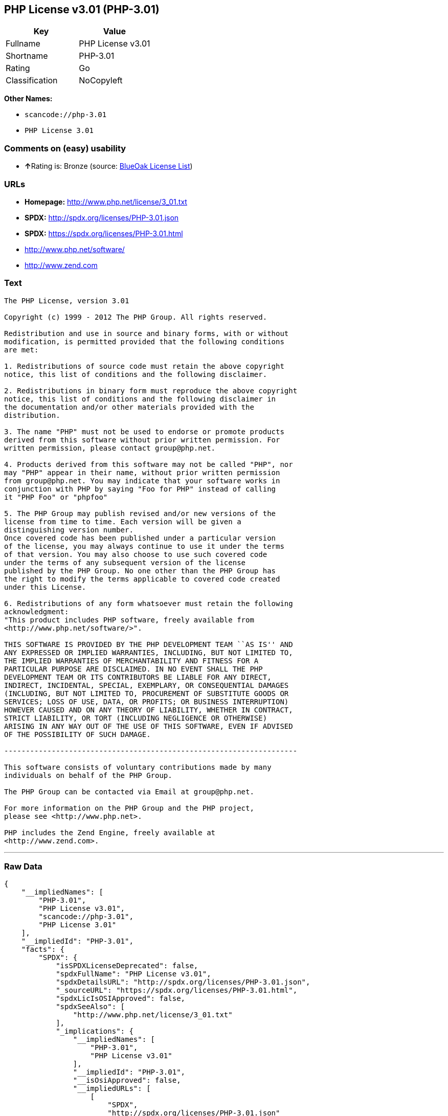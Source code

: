 == PHP License v3.01 (PHP-3.01)

[cols=",",options="header",]
|===
|Key |Value
|Fullname |PHP License v3.01
|Shortname |PHP-3.01
|Rating |Go
|Classification |NoCopyleft
|===

*Other Names:*

* `+scancode://php-3.01+`
* `+PHP License 3.01+`

=== Comments on (easy) usability

* **↑**Rating is: Bronze (source:
https://blueoakcouncil.org/list[BlueOak License List])

=== URLs

* *Homepage:* http://www.php.net/license/3_01.txt
* *SPDX:* http://spdx.org/licenses/PHP-3.01.json
* *SPDX:* https://spdx.org/licenses/PHP-3.01.html
* http://www.php.net/software/
* http://www.zend.com

=== Text

....
The PHP License, version 3.01 

Copyright (c) 1999 - 2012 The PHP Group. All rights reserved. 

Redistribution and use in source and binary forms, with or without 
modification, is permitted provided that the following conditions 
are met: 

1. Redistributions of source code must retain the above copyright 
notice, this list of conditions and the following disclaimer. 

2. Redistributions in binary form must reproduce the above copyright 
notice, this list of conditions and the following disclaimer in 
the documentation and/or other materials provided with the 
distribution. 

3. The name "PHP" must not be used to endorse or promote products 
derived from this software without prior written permission. For 
written permission, please contact group@php.net. 

4. Products derived from this software may not be called "PHP", nor 
may "PHP" appear in their name, without prior written permission 
from group@php.net. You may indicate that your software works in 
conjunction with PHP by saying "Foo for PHP" instead of calling 
it "PHP Foo" or "phpfoo" 

5. The PHP Group may publish revised and/or new versions of the 
license from time to time. Each version will be given a 
distinguishing version number. 
Once covered code has been published under a particular version 
of the license, you may always continue to use it under the terms 
of that version. You may also choose to use such covered code 
under the terms of any subsequent version of the license 
published by the PHP Group. No one other than the PHP Group has 
the right to modify the terms applicable to covered code created 
under this License. 

6. Redistributions of any form whatsoever must retain the following 
acknowledgment: 
"This product includes PHP software, freely available from 
<http://www.php.net/software/>". 

THIS SOFTWARE IS PROVIDED BY THE PHP DEVELOPMENT TEAM ``AS IS'' AND 
ANY EXPRESSED OR IMPLIED WARRANTIES, INCLUDING, BUT NOT LIMITED TO, 
THE IMPLIED WARRANTIES OF MERCHANTABILITY AND FITNESS FOR A 
PARTICULAR PURPOSE ARE DISCLAIMED. IN NO EVENT SHALL THE PHP 
DEVELOPMENT TEAM OR ITS CONTRIBUTORS BE LIABLE FOR ANY DIRECT, 
INDIRECT, INCIDENTAL, SPECIAL, EXEMPLARY, OR CONSEQUENTIAL DAMAGES 
(INCLUDING, BUT NOT LIMITED TO, PROCUREMENT OF SUBSTITUTE GOODS OR 
SERVICES; LOSS OF USE, DATA, OR PROFITS; OR BUSINESS INTERRUPTION) 
HOWEVER CAUSED AND ON ANY THEORY OF LIABILITY, WHETHER IN CONTRACT, 
STRICT LIABILITY, OR TORT (INCLUDING NEGLIGENCE OR OTHERWISE) 
ARISING IN ANY WAY OUT OF THE USE OF THIS SOFTWARE, EVEN IF ADVISED 
OF THE POSSIBILITY OF SUCH DAMAGE. 

-------------------------------------------------------------------- 

This software consists of voluntary contributions made by many 
individuals on behalf of the PHP Group. 

The PHP Group can be contacted via Email at group@php.net. 

For more information on the PHP Group and the PHP project, 
please see <http://www.php.net>. 

PHP includes the Zend Engine, freely available at 
<http://www.zend.com>.
....

'''''

=== Raw Data

....
{
    "__impliedNames": [
        "PHP-3.01",
        "PHP License v3.01",
        "scancode://php-3.01",
        "PHP License 3.01"
    ],
    "__impliedId": "PHP-3.01",
    "facts": {
        "SPDX": {
            "isSPDXLicenseDeprecated": false,
            "spdxFullName": "PHP License v3.01",
            "spdxDetailsURL": "http://spdx.org/licenses/PHP-3.01.json",
            "_sourceURL": "https://spdx.org/licenses/PHP-3.01.html",
            "spdxLicIsOSIApproved": false,
            "spdxSeeAlso": [
                "http://www.php.net/license/3_01.txt"
            ],
            "_implications": {
                "__impliedNames": [
                    "PHP-3.01",
                    "PHP License v3.01"
                ],
                "__impliedId": "PHP-3.01",
                "__isOsiApproved": false,
                "__impliedURLs": [
                    [
                        "SPDX",
                        "http://spdx.org/licenses/PHP-3.01.json"
                    ],
                    [
                        null,
                        "http://www.php.net/license/3_01.txt"
                    ]
                ]
            },
            "spdxLicenseId": "PHP-3.01"
        },
        "Scancode": {
            "otherUrls": [
                "http://www.php.net/software/",
                "http://www.zend.com"
            ],
            "homepageUrl": "http://www.php.net/license/3_01.txt",
            "shortName": "PHP License 3.01",
            "textUrls": null,
            "text": "The PHP License, version 3.01 \n\nCopyright (c) 1999 - 2012 The PHP Group. All rights reserved. \n\nRedistribution and use in source and binary forms, with or without \nmodification, is permitted provided that the following conditions \nare met: \n\n1. Redistributions of source code must retain the above copyright \nnotice, this list of conditions and the following disclaimer. \n\n2. Redistributions in binary form must reproduce the above copyright \nnotice, this list of conditions and the following disclaimer in \nthe documentation and/or other materials provided with the \ndistribution. \n\n3. The name \"PHP\" must not be used to endorse or promote products \nderived from this software without prior written permission. For \nwritten permission, please contact group@php.net. \n\n4. Products derived from this software may not be called \"PHP\", nor \nmay \"PHP\" appear in their name, without prior written permission \nfrom group@php.net. You may indicate that your software works in \nconjunction with PHP by saying \"Foo for PHP\" instead of calling \nit \"PHP Foo\" or \"phpfoo\" \n\n5. The PHP Group may publish revised and/or new versions of the \nlicense from time to time. Each version will be given a \ndistinguishing version number. \nOnce covered code has been published under a particular version \nof the license, you may always continue to use it under the terms \nof that version. You may also choose to use such covered code \nunder the terms of any subsequent version of the license \npublished by the PHP Group. No one other than the PHP Group has \nthe right to modify the terms applicable to covered code created \nunder this License. \n\n6. Redistributions of any form whatsoever must retain the following \nacknowledgment: \n\"This product includes PHP software, freely available from \n<http://www.php.net/software/>\". \n\nTHIS SOFTWARE IS PROVIDED BY THE PHP DEVELOPMENT TEAM ``AS IS'' AND \nANY EXPRESSED OR IMPLIED WARRANTIES, INCLUDING, BUT NOT LIMITED TO, \nTHE IMPLIED WARRANTIES OF MERCHANTABILITY AND FITNESS FOR A \nPARTICULAR PURPOSE ARE DISCLAIMED. IN NO EVENT SHALL THE PHP \nDEVELOPMENT TEAM OR ITS CONTRIBUTORS BE LIABLE FOR ANY DIRECT, \nINDIRECT, INCIDENTAL, SPECIAL, EXEMPLARY, OR CONSEQUENTIAL DAMAGES \n(INCLUDING, BUT NOT LIMITED TO, PROCUREMENT OF SUBSTITUTE GOODS OR \nSERVICES; LOSS OF USE, DATA, OR PROFITS; OR BUSINESS INTERRUPTION) \nHOWEVER CAUSED AND ON ANY THEORY OF LIABILITY, WHETHER IN CONTRACT, \nSTRICT LIABILITY, OR TORT (INCLUDING NEGLIGENCE OR OTHERWISE) \nARISING IN ANY WAY OUT OF THE USE OF THIS SOFTWARE, EVEN IF ADVISED \nOF THE POSSIBILITY OF SUCH DAMAGE. \n\n-------------------------------------------------------------------- \n\nThis software consists of voluntary contributions made by many \nindividuals on behalf of the PHP Group. \n\nThe PHP Group can be contacted via Email at group@php.net. \n\nFor more information on the PHP Group and the PHP project, \nplease see <http://www.php.net>. \n\nPHP includes the Zend Engine, freely available at \n<http://www.zend.com>.",
            "category": "Permissive",
            "osiUrl": null,
            "owner": "PHP Project",
            "_sourceURL": "https://github.com/nexB/scancode-toolkit/blob/develop/src/licensedcode/data/licenses/php-3.01.yml",
            "key": "php-3.01",
            "name": "PHP License 3.01",
            "spdxId": "PHP-3.01",
            "_implications": {
                "__impliedNames": [
                    "scancode://php-3.01",
                    "PHP License 3.01",
                    "PHP-3.01"
                ],
                "__impliedId": "PHP-3.01",
                "__impliedCopyleft": [
                    [
                        "Scancode",
                        "NoCopyleft"
                    ]
                ],
                "__calculatedCopyleft": "NoCopyleft",
                "__impliedText": "The PHP License, version 3.01 \n\nCopyright (c) 1999 - 2012 The PHP Group. All rights reserved. \n\nRedistribution and use in source and binary forms, with or without \nmodification, is permitted provided that the following conditions \nare met: \n\n1. Redistributions of source code must retain the above copyright \nnotice, this list of conditions and the following disclaimer. \n\n2. Redistributions in binary form must reproduce the above copyright \nnotice, this list of conditions and the following disclaimer in \nthe documentation and/or other materials provided with the \ndistribution. \n\n3. The name \"PHP\" must not be used to endorse or promote products \nderived from this software without prior written permission. For \nwritten permission, please contact group@php.net. \n\n4. Products derived from this software may not be called \"PHP\", nor \nmay \"PHP\" appear in their name, without prior written permission \nfrom group@php.net. You may indicate that your software works in \nconjunction with PHP by saying \"Foo for PHP\" instead of calling \nit \"PHP Foo\" or \"phpfoo\" \n\n5. The PHP Group may publish revised and/or new versions of the \nlicense from time to time. Each version will be given a \ndistinguishing version number. \nOnce covered code has been published under a particular version \nof the license, you may always continue to use it under the terms \nof that version. You may also choose to use such covered code \nunder the terms of any subsequent version of the license \npublished by the PHP Group. No one other than the PHP Group has \nthe right to modify the terms applicable to covered code created \nunder this License. \n\n6. Redistributions of any form whatsoever must retain the following \nacknowledgment: \n\"This product includes PHP software, freely available from \n<http://www.php.net/software/>\". \n\nTHIS SOFTWARE IS PROVIDED BY THE PHP DEVELOPMENT TEAM ``AS IS'' AND \nANY EXPRESSED OR IMPLIED WARRANTIES, INCLUDING, BUT NOT LIMITED TO, \nTHE IMPLIED WARRANTIES OF MERCHANTABILITY AND FITNESS FOR A \nPARTICULAR PURPOSE ARE DISCLAIMED. IN NO EVENT SHALL THE PHP \nDEVELOPMENT TEAM OR ITS CONTRIBUTORS BE LIABLE FOR ANY DIRECT, \nINDIRECT, INCIDENTAL, SPECIAL, EXEMPLARY, OR CONSEQUENTIAL DAMAGES \n(INCLUDING, BUT NOT LIMITED TO, PROCUREMENT OF SUBSTITUTE GOODS OR \nSERVICES; LOSS OF USE, DATA, OR PROFITS; OR BUSINESS INTERRUPTION) \nHOWEVER CAUSED AND ON ANY THEORY OF LIABILITY, WHETHER IN CONTRACT, \nSTRICT LIABILITY, OR TORT (INCLUDING NEGLIGENCE OR OTHERWISE) \nARISING IN ANY WAY OUT OF THE USE OF THIS SOFTWARE, EVEN IF ADVISED \nOF THE POSSIBILITY OF SUCH DAMAGE. \n\n-------------------------------------------------------------------- \n\nThis software consists of voluntary contributions made by many \nindividuals on behalf of the PHP Group. \n\nThe PHP Group can be contacted via Email at group@php.net. \n\nFor more information on the PHP Group and the PHP project, \nplease see <http://www.php.net>. \n\nPHP includes the Zend Engine, freely available at \n<http://www.zend.com>.",
                "__impliedURLs": [
                    [
                        "Homepage",
                        "http://www.php.net/license/3_01.txt"
                    ],
                    [
                        null,
                        "http://www.php.net/software/"
                    ],
                    [
                        null,
                        "http://www.zend.com"
                    ]
                ]
            }
        },
        "BlueOak License List": {
            "BlueOakRating": "Bronze",
            "url": "https://spdx.org/licenses/PHP-3.01.html",
            "isPermissive": true,
            "_sourceURL": "https://blueoakcouncil.org/list",
            "name": "PHP License v3.01",
            "id": "PHP-3.01",
            "_implications": {
                "__impliedNames": [
                    "PHP-3.01"
                ],
                "__impliedJudgement": [
                    [
                        "BlueOak License List",
                        {
                            "tag": "PositiveJudgement",
                            "contents": "Rating is: Bronze"
                        }
                    ]
                ],
                "__impliedCopyleft": [
                    [
                        "BlueOak License List",
                        "NoCopyleft"
                    ]
                ],
                "__calculatedCopyleft": "NoCopyleft",
                "__impliedURLs": [
                    [
                        "SPDX",
                        "https://spdx.org/licenses/PHP-3.01.html"
                    ]
                ]
            }
        },
        "finos-osr/OSLC-handbook": {
            "terms": [
                {
                    "termUseCases": [
                        "UB",
                        "MB",
                        "US",
                        "MS"
                    ],
                    "termSeeAlso": null,
                    "termDescription": "Provide copy of license",
                    "termComplianceNotes": "For binary distributions, this information must be provided in âthe documentation and/or other materials provided with the distributionâ",
                    "termType": "condition"
                },
                {
                    "termUseCases": [
                        "UB",
                        "MB",
                        "US",
                        "MS"
                    ],
                    "termSeeAlso": null,
                    "termDescription": "Provide copyright notice",
                    "termComplianceNotes": "For binary distributions, this information must be provided in âthe documentation and/or other materials provided with the distributionâ",
                    "termType": "condition"
                },
                {
                    "termUseCases": [
                        "MB",
                        "MS"
                    ],
                    "termSeeAlso": null,
                    "termDescription": "Name of project cannot be used for derived products without permission",
                    "termComplianceNotes": null,
                    "termType": "condition"
                },
                {
                    "termUseCases": [
                        "UB",
                        "MB",
                        "US",
                        "MS"
                    ],
                    "termSeeAlso": null,
                    "termDescription": "Acknowlegment must be retained in all redistributions",
                    "termComplianceNotes": null,
                    "termType": "condition"
                },
                {
                    "termUseCases": null,
                    "termSeeAlso": null,
                    "termDescription": "Allows use of covered code under the terms of same version or any later version of the license.",
                    "termComplianceNotes": null,
                    "termType": "license_versions"
                }
            ],
            "_sourceURL": "https://github.com/finos-osr/OSLC-handbook/blob/master/src/PHP-3.01.yaml",
            "name": "PHP License v3.01",
            "nameFromFilename": "PHP-3.01",
            "notes": "PHP-3.0 and PHP-3.01 are the same license, but for a slight variation in the acknowledment text.",
            "_implications": {
                "__impliedNames": [
                    "PHP-3.01",
                    "PHP License v3.01"
                ]
            },
            "licenseId": [
                "PHP-3.01",
                "PHP License v3.01"
            ]
        }
    },
    "__impliedJudgement": [
        [
            "BlueOak License List",
            {
                "tag": "PositiveJudgement",
                "contents": "Rating is: Bronze"
            }
        ]
    ],
    "__impliedCopyleft": [
        [
            "BlueOak License List",
            "NoCopyleft"
        ],
        [
            "Scancode",
            "NoCopyleft"
        ]
    ],
    "__calculatedCopyleft": "NoCopyleft",
    "__isOsiApproved": false,
    "__impliedText": "The PHP License, version 3.01 \n\nCopyright (c) 1999 - 2012 The PHP Group. All rights reserved. \n\nRedistribution and use in source and binary forms, with or without \nmodification, is permitted provided that the following conditions \nare met: \n\n1. Redistributions of source code must retain the above copyright \nnotice, this list of conditions and the following disclaimer. \n\n2. Redistributions in binary form must reproduce the above copyright \nnotice, this list of conditions and the following disclaimer in \nthe documentation and/or other materials provided with the \ndistribution. \n\n3. The name \"PHP\" must not be used to endorse or promote products \nderived from this software without prior written permission. For \nwritten permission, please contact group@php.net. \n\n4. Products derived from this software may not be called \"PHP\", nor \nmay \"PHP\" appear in their name, without prior written permission \nfrom group@php.net. You may indicate that your software works in \nconjunction with PHP by saying \"Foo for PHP\" instead of calling \nit \"PHP Foo\" or \"phpfoo\" \n\n5. The PHP Group may publish revised and/or new versions of the \nlicense from time to time. Each version will be given a \ndistinguishing version number. \nOnce covered code has been published under a particular version \nof the license, you may always continue to use it under the terms \nof that version. You may also choose to use such covered code \nunder the terms of any subsequent version of the license \npublished by the PHP Group. No one other than the PHP Group has \nthe right to modify the terms applicable to covered code created \nunder this License. \n\n6. Redistributions of any form whatsoever must retain the following \nacknowledgment: \n\"This product includes PHP software, freely available from \n<http://www.php.net/software/>\". \n\nTHIS SOFTWARE IS PROVIDED BY THE PHP DEVELOPMENT TEAM ``AS IS'' AND \nANY EXPRESSED OR IMPLIED WARRANTIES, INCLUDING, BUT NOT LIMITED TO, \nTHE IMPLIED WARRANTIES OF MERCHANTABILITY AND FITNESS FOR A \nPARTICULAR PURPOSE ARE DISCLAIMED. IN NO EVENT SHALL THE PHP \nDEVELOPMENT TEAM OR ITS CONTRIBUTORS BE LIABLE FOR ANY DIRECT, \nINDIRECT, INCIDENTAL, SPECIAL, EXEMPLARY, OR CONSEQUENTIAL DAMAGES \n(INCLUDING, BUT NOT LIMITED TO, PROCUREMENT OF SUBSTITUTE GOODS OR \nSERVICES; LOSS OF USE, DATA, OR PROFITS; OR BUSINESS INTERRUPTION) \nHOWEVER CAUSED AND ON ANY THEORY OF LIABILITY, WHETHER IN CONTRACT, \nSTRICT LIABILITY, OR TORT (INCLUDING NEGLIGENCE OR OTHERWISE) \nARISING IN ANY WAY OUT OF THE USE OF THIS SOFTWARE, EVEN IF ADVISED \nOF THE POSSIBILITY OF SUCH DAMAGE. \n\n-------------------------------------------------------------------- \n\nThis software consists of voluntary contributions made by many \nindividuals on behalf of the PHP Group. \n\nThe PHP Group can be contacted via Email at group@php.net. \n\nFor more information on the PHP Group and the PHP project, \nplease see <http://www.php.net>. \n\nPHP includes the Zend Engine, freely available at \n<http://www.zend.com>.",
    "__impliedURLs": [
        [
            "SPDX",
            "http://spdx.org/licenses/PHP-3.01.json"
        ],
        [
            null,
            "http://www.php.net/license/3_01.txt"
        ],
        [
            "SPDX",
            "https://spdx.org/licenses/PHP-3.01.html"
        ],
        [
            "Homepage",
            "http://www.php.net/license/3_01.txt"
        ],
        [
            null,
            "http://www.php.net/software/"
        ],
        [
            null,
            "http://www.zend.com"
        ]
    ]
}
....

'''''

=== Dot Cluster Graph

image:../dot/PHP-3.01.svg[image,title="dot"]